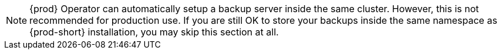 
[NOTE]
====
{prod} Operator can automatically setup a backup server inside the same cluster.
However, this is not recommended for production use.
If you are still OK to store your backups inside the same namespace as {prod-short} installation, you may skip this section at all.
====
